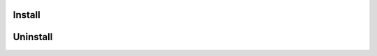 =======
Install
=======

.. code-block:: console
   :caption: Установка приложений

   sudo apt update && \
   sudo apt-get update && \
   sudo apt install python3-pip -y && \
   sudo apt install python3.10-venv -y && \
   sudo apt install curl && \
   sudo apt install telegram-desktop -y && \
   sudo apt install tree && \
   sudo apt install vim -y && \
   sudo apt-get install tilix -y && \
   sudo apt-get install filezilla -y && \
   sudo snap install pycharm-community --classic && \
   sudo apt install postgresql -y

.. code-block::
   :caption: Установка Docker

   # Docker
   # Add Docker's official GPG key:
   sudo apt-get update
   sudo apt-get install ca-certificates curl
   sudo install -m 0755 -d /etc/apt/keyrings
   sudo curl -fsSL https://download.docker.com/linux/ubuntu/gpg -o /etc/apt/keyrings/docker.asc
   sudo chmod a+r /etc/apt/keyrings/docker.asc
   # Add the repository to Apt sources:
   echo \
     "deb [arch=$(dpkg --print-architecture) signed-by=/etc/apt/keyrings/docker.asc] https://download.docker.com/linux/ubuntu \
     $(. /etc/os-release && echo "$VERSION_CODENAME") stable" | \
     sudo tee /etc/apt/sources.list.d/docker.list > /dev/null
   sudo apt-get update
   sudo apt-get install docker-ce docker-ce-cli containerd.io docker-buildx-plugin docker-compose-plugin -y

.. code-block::
   :caption: Установка Docker Desktop (из скаченного файла)

   # Download or install from Disk/Soft directory docker-desktop-4.30.0-amd64.deb
   # At the end of the installation process, apt displays an error due to installing a downloaded package. You can ignore this error message.
   sudo apt-get update
   sudo apt-get install ./docker-desktop-4.30.0-amd64.deb

.. code-block:: console
   :caption: Установка Poetry

   # poetry
   curl -sSL https://install.python-poetry.org | POETRY_VERSION=1.5.1 python3 -
   # Note /sv/ - user name !!!
   export PATH="/home/sv/.local/bin:$PATH"
   # restart comp!
   # чтобы создавал ``.venv``
   poetry config virtualenvs.in-project true
   # uninstall
   curl -sSL https://install.python-poetry.org | python3 - --uninstall


=========
Uninstall
=========

.. code-block:: console
   :caption: Удаление PyCharm

   sudo snap remove pycharm-community
